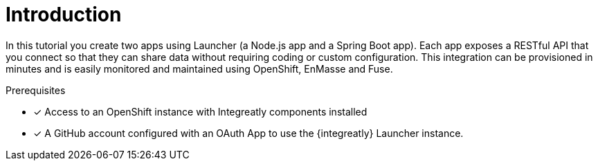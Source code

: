 
[id='introduction']

= Introduction

In this tutorial you create two apps using Launcher (a Node.js app and a Spring Boot app).
Each app exposes a RESTful API that you connect so that they can share data without requiring coding or custom configuration.
This integration can be provisioned in minutes and is easily monitored and maintained using OpenShift, EnMasse and Fuse.

.Prerequisites

* [x] Access to an OpenShift instance with Integreatly components installed


//https://github.com/integr8ly/installation/blob/master/README.md
* [x] A GitHub account configured with an OAuth App to use the {integreatly} Launcher instance.
// https://github.com/settings/developers
